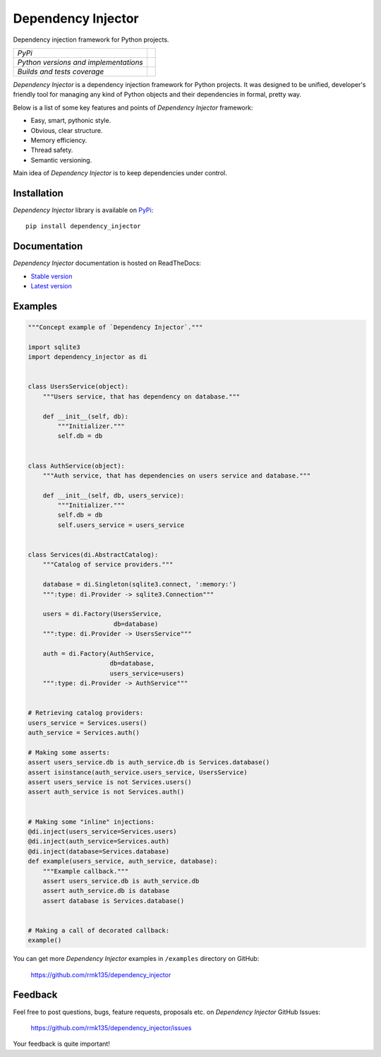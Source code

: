 Dependency Injector
===================

Dependency injection framework for Python projects.

+---------------------------------------+-------------------------------------------------------------------------------+
| *PyPi*                                | .. image:: https://img.shields.io/pypi/v/dependency_injector.svg              |
|                                       |    :target: https://pypi.python.org/pypi/dependency_injector/                 |
|                                       |    :alt: Latest Version                                                       |
|                                       | .. image:: https://img.shields.io/pypi/dm/dependency_injector.svg             |
|                                       |    :target: https://pypi.python.org/pypi/dependency_injector/                 |
|                                       |    :alt: Downloads                                                            |
|                                       | .. image:: https://img.shields.io/pypi/l/dependency_injector.svg              |
|                                       |    :target: https://pypi.python.org/pypi/dependency_injector/                 |
|                                       |    :alt: License                                                              |
+---------------------------------------+-------------------------------------------------------------------------------+
| *Python versions and implementations* | .. image:: https://img.shields.io/pypi/pyversions/dependency_injector.svg     |
|                                       |    :target: https://pypi.python.org/pypi/dependency_injector/                 |
|                                       |    :alt: Supported Python versions                                            |
|                                       | .. image:: https://img.shields.io/pypi/implementation/dependency_injector.svg |
|                                       |    :target: https://pypi.python.org/pypi/dependency_injector/                 |
|                                       |    :alt: Supported Python implementations                                     |
+---------------------------------------+-------------------------------------------------------------------------------+
| *Builds and tests coverage*           | .. image:: https://travis-ci.org/rmk135/dependency_injector.svg?branch=master |
|                                       |    :target: https://travis-ci.org/rmk135/dependency_injector                  |
|                                       |    :alt: Build Status                                                         |
|                                       | .. image:: https://coveralls.io/repos/rmk135/dependency_injector/badge.svg    |
|                                       |    :target: https://coveralls.io/r/rmk135/dependency_injector                 |
|                                       |    :alt: Coverage Status                                                      |
+---------------------------------------+-------------------------------------------------------------------------------+

*Dependency Injector* is a dependency injection framework for Python projects. 
It was designed to be unified, developer's friendly tool for managing any kind
of Python objects and their dependencies in formal, pretty way.

Below is a list of some key features and points of *Dependency Injector*
framework:

- Easy, smart, pythonic style.
- Obvious, clear structure.
- Memory efficiency.
- Thread safety.
- Semantic versioning.

Main idea of *Dependency Injector* is to keep dependencies under control.

Installation
------------

*Dependency Injector* library is available on PyPi_::

    pip install dependency_injector

Documentation
-------------

*Dependency Injector* documentation is hosted on ReadTheDocs:

- `Stable version`_
- `Latest version`_

Examples
--------

.. code-block:: python

    """Concept example of `Dependency Injector`."""

    import sqlite3
    import dependency_injector as di


    class UsersService(object):
        """Users service, that has dependency on database."""

        def __init__(self, db):
            """Initializer."""
            self.db = db


    class AuthService(object):
        """Auth service, that has dependencies on users service and database."""

        def __init__(self, db, users_service):
            """Initializer."""
            self.db = db
            self.users_service = users_service


    class Services(di.AbstractCatalog):
        """Catalog of service providers."""

        database = di.Singleton(sqlite3.connect, ':memory:')
        """:type: di.Provider -> sqlite3.Connection"""

        users = di.Factory(UsersService,
                           db=database)
        """:type: di.Provider -> UsersService"""

        auth = di.Factory(AuthService,
                          db=database,
                          users_service=users)
        """:type: di.Provider -> AuthService"""


    # Retrieving catalog providers:
    users_service = Services.users()
    auth_service = Services.auth()

    # Making some asserts:
    assert users_service.db is auth_service.db is Services.database()
    assert isinstance(auth_service.users_service, UsersService)
    assert users_service is not Services.users()
    assert auth_service is not Services.auth()


    # Making some "inline" injections:
    @di.inject(users_service=Services.users)
    @di.inject(auth_service=Services.auth)
    @di.inject(database=Services.database)
    def example(users_service, auth_service, database):
        """Example callback."""
        assert users_service.db is auth_service.db
        assert auth_service.db is database
        assert database is Services.database()


    # Making a call of decorated callback:
    example()

You can get more *Dependency Injector* examples in ``/examples`` directory on
GitHub:

    https://github.com/rmk135/dependency_injector


Feedback
--------

Feel free to post questions, bugs, feature requests, proposals etc. on
*Dependency Injector*  GitHub Issues:

    https://github.com/rmk135/dependency_injector/issues

Your feedback is quite important!


.. _PyPi: https://pypi.python.org/pypi/dependency_injector
.. _Stable version: http://dependency_injector.readthedocs.org/en/stable/
.. _Latest version: http://dependency_injector.readthedocs.org/en/latest/
.. _SLOC: http://en.wikipedia.org/wiki/Source_lines_of_code
.. _SOLID: http://en.wikipedia.org/wiki/SOLID_%28object-oriented_design%29
.. _IoC: http://en.wikipedia.org/wiki/Inversion_of_control
.. _dependency injection: http://en.wikipedia.org/wiki/Dependency_injection
